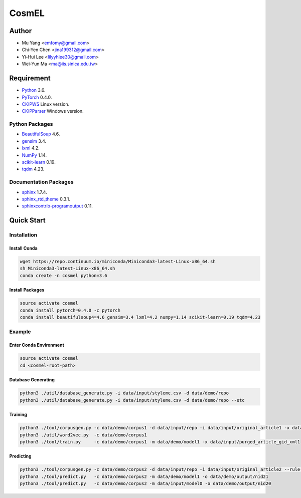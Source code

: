 ======
CosmEL
======

Author
------

* Mu Yang      <emfomy@gmail.com>
* Chi-Yen Chen <jina199312@gmail.com>
* Yi-Hui Lee   <lilyyhlee30@gmail.com>
* Wei-Yun Ma   <ma@iis.sinica.edu.tw>

Requirement
-----------

* `Python <http://www.python.org/>`_ 3.6.
* `PyTorch <http://pytorch.org/>`_ 0.4.0.
* `CKIPWS <http://otl.sinica.edu.tw/index.php?t=9&group_id=25&article_id=408>`_ Linux version.
* `CKIPParser <http://otl.sinica.edu.tw/index.php?t=9&group_id=25&article_id=1653>`_ Windows version.

Python Packages
"""""""""""""""
* `BeautifulSoup <http://www.crummy.com/software/BeautifulSoup/>`_ 4.6.
* `gensim <https://radimrehurek.com/gensim/>`_ 3.4.
* `lxml <http://lxml.de/>`_ 4.2.
* `NumPy <http://numpy.scipy.org/>`_ 1.14.
* `scikit-learn <http://scikit-learn.org/>`_ 0.19.
* `tqdm <https://pypi.org/project/tqdm/>`_ 4.23.

Documentation Packages
""""""""""""""""""""""
* `sphinx <http://www.sphinx-doc.org/>`_ 1.7.4.
* `sphinx_rtd_theme <https://github.com/rtfd/sphinx_rtd_theme/>`_ 0.3.1.
* `sphinxcontrib-programoutput <https://bitbucket.org/birkenfeld/sphinx-contrib>`_ 0.11.

Quick Start
-----------

Installation
""""""""""""

Install Conda
'''''''''''''

.. code-block:: bash

	wget https://repo.continuum.io/miniconda/Miniconda3-latest-Linux-x86_64.sh
	sh Miniconda3-latest-Linux-x86_64.sh
	conda create -n cosmel python=3.6

Install Packages
''''''''''''''''

.. code-block:: bash

	source activate cosmel
	conda install pytorch=0.4.0 -c pytorch
	conda install beautifulsoup4=4.6 gensim=3.4 lxml=4.2 numpy=1.14 scikit-learn=0.19 tqdm=4.23


Example
"""""""

Enter Conda Environment
'''''''''''''''''''''''

.. code-block:: bash

	source activate cosmel
	cd <cosmel-root-path>

Database Generating
'''''''''''''''''''

.. code-block:: bash

	python3 ./util/database_generate.py -i data/input/styleme.csv -d data/demo/repo
	python3 ./util/database_generate.py -i data/input/styleme.csv -d data/demo/repo --etc

Training
''''''''

.. code-block:: bash

	python3 ./tool/corpusgen.py -c data/demo/corpus1 -d data/input/repo -i data/input/original_article1 -x data/demo/output/rid1
	python3 ./util/word2vec.py  -c data/demo/corpus1
	python3 ./tool/train.py     -c data/demo/corpus1 -m data/demo/model1 -x data/input/purged_article_gid_xml1


Predicting
''''''''''

.. code-block:: bash

	python3 ./tool/corpusgen.py -c data/demo/corpus2 -d data/input/repo -i data/input/original_article2 --rule-exact
	python3 ./tool/predict.py   -c data/demo/corpus2 -m data/demo/model1 -o data/demo/output/nid21
	python3 ./tool/predict.py   -c data/demo/corpus2 -m data/input/model0 -o data/demo/output/nid20
